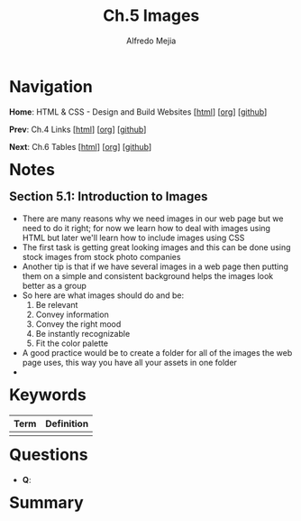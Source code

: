 #+title: Ch.5 Images
#+author: Alfredo Mejia
#+options: num:nil html-postamble:nil
#+html_head: <link rel="stylesheet" type="text/css" href="../../scratch/bulma/css/bulma.css" /> <style>body {margin: 5%} h1,h2,h3,h4,h5,h6 {margin-top: 3%}</style>

* Navigation
*Home*: HTML & CSS - Design and Build Websites [[[file:../000.Home.html][html]]] [[[file:../000.Home.org][org]]] [[[https://github.com/alfredo-mejia/notes/tree/main/HTML%20%26%20CSS%20-%20Design%20and%20Build%20Websites][github]]]

*Prev*: Ch.4 Links [[[file:../004.Links/004.000.Notes.html][html]]] [[[file:../004.Links/004.000.Notes.org][org]]] [[[https://github.com/alfredo-mejia/notes/tree/main/HTML%20%26%20CSS%20-%20Design%20and%20Build%20Websites/004.Links][github]]]

*Next*: Ch.6 Tables [[[file:../006.Tables/006.000.Notes.html][html]]] [[[file:../006.Tables/006.000.Notes.org][org]]] [[[https://github.com/alfredo-mejia/notes/tree/main/HTML%20%26%20CSS%20-%20Design%20and%20Build%20Websites/006.Tables][github]]]

* Notes

** Section 5.1: Introduction to Images
   - There are many reasons why we need images in our web page but we need to do it right; for now we learn how to deal with images using HTML but later we'll learn how to include images using CSS
   - The first task is getting great looking images and this can be done using stock images from stock photo companies
   - Another tip is that if we have several images in a web page then putting them on a simple and consistent background helps the images look better as a group
   - So here are what images should do and be:
     1. Be relevant
     2. Convey information
     3. Convey the right mood
     4. Be instantly recognizable
     5. Fit the color palette
   - A good practice would be to create a folder for all of the images the web page uses, this way you have all your assets in one folder
   - 

* Keywords
| Term | Definition |
|------+------------|
|      |            |

* Questions
  - *Q*:

* Summary
